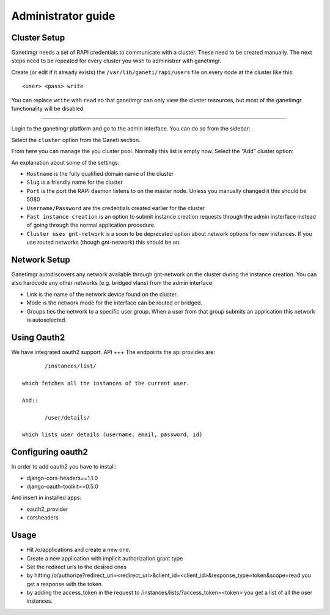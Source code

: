 Administrator guide
===================

Cluster Setup
-------------

Ganetimgr needs a set of RAPI credentials to communicate with a cluster. These need to be created manually.
The next steps need to be repeated for every cluster you wish to administrer with ganetimgr.

Create (or edit if it already exists) the ``/var/lib/ganeti/rapi/users`` file on every node at the cluster like this::

	<user> <pass> write

You can replace ``write`` with ``read`` so that ganetimgr can only view the cluster resources, but most of the ganetimgr functionality will be disabled.

=====================================================================

Login to the ganetimgr platform and go to the admin interface. You can do so from the sidebar:

.. image:: _static/images/image00.png

Select the ``cluster`` option from the Ganeti section.

.. image:: _static/images/image01.png
	:scale: 50 %

From here you can manage the you cluster pool. Normally this list is empty now. Select the “Add” cluster option:

.. image:: _static/images/image03.png
	:scale: 50 %

An explanation about some of the settings:

- ``Hostname`` is the fully qualified domain name of the cluster
- ``Slug`` is a friendly name for the cluster
- ``Port`` is the port the RAPI daemon listens to on the master node. Unless you manually changed it this should be 5080
- ``Username/Password`` are the credentials created earlier for the cluster
- ``Fast instance creation`` is an option to submit instance creation requests through the admin insterface instead of going through the normal application procedure.
- ``Cluster uses gnt-network`` is a soon to be deprecated option about network options for new instances. If you use routed networks (though gnt-network) this should be on.

Network Setup
-------------

Ganetimgr autodiscovers any network available through gnt-network on the cluster during the instance creation. You can also hardcode any other networks (e.g. bridged vlans) from the admin interface

.. image:: _static/images/image04.png
	:scale: 50 %

- Link is the name of the network device found on the cluster.
- Mode is the network mode for the interface can be routed or bridged.
- Groups ties the network to a specific user group. When a user from that group submits an application this network is autoselected.


Using Oauth2
------------
We have integrated oauth2 support.
API
+++
The endpoints the api provides are::

	/instances/list/

 which fetches all the instances of the current user.

 And::

 	/user/details/

 which lists user details (username, email, password, id)


Configuring oauth2
------------------
In order to add oauth2 you have to install:

* django-cors-headers==1.1.0
* django-oauth-toolkit==0.5.0

And insert in installed apps:

* oauth2_provider
* corsheaders

Usage
-----
* Hit /o/applications and create a new one.
* Create a new application with implicit authorization grant type
* Set the redirect urls to the desired ones
* by hitting /o/authorize?redirect_uri=<redirect_uri>&client_id=<client_id>&response_type=token&scope=read you get a response with the token.
* by adding the access_token in the request to /instances/lists/?access_token=<token> you get a list of all the user instances.

